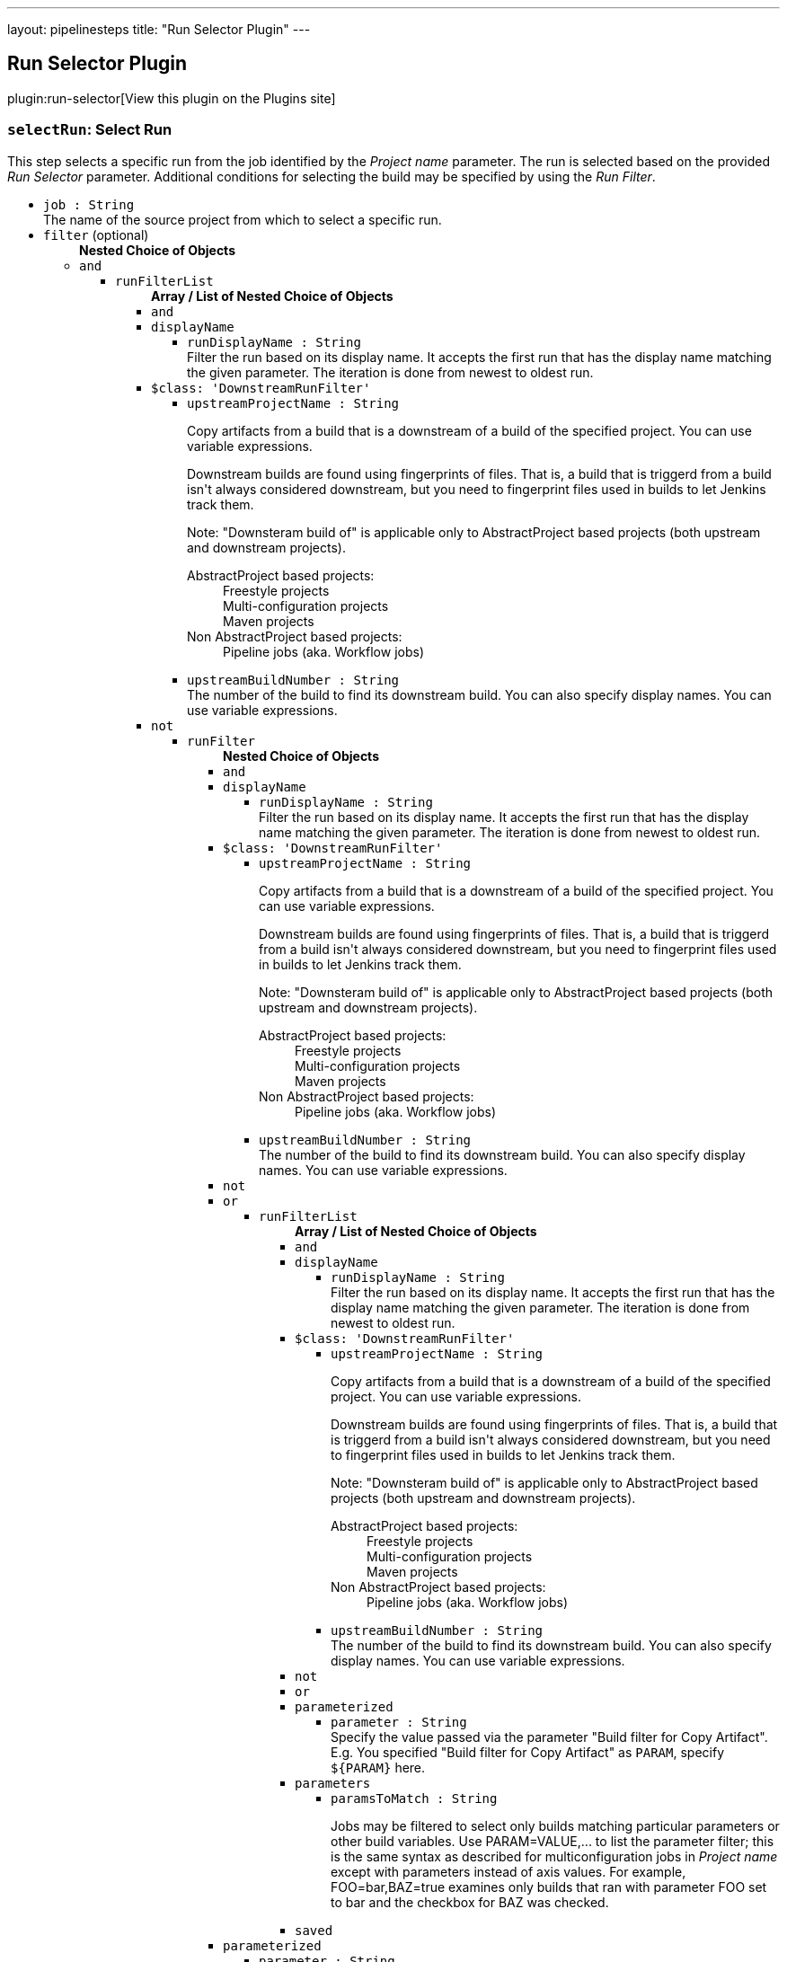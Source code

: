 ---
layout: pipelinesteps
title: "Run Selector Plugin"
---

:notitle:
:description:
:author:
:email: jenkinsci-users@googlegroups.com
:sectanchors:
:toc: left
:compat-mode!:

== Run Selector Plugin

plugin:run-selector[View this plugin on the Plugins site]

=== `selectRun`: Select Run
++++
<div><div>
 This step selects a specific run from the job identified by the <i>Project name</i> parameter. The run is selected based on the provided <i>Run Selector</i> parameter. Additional conditions for selecting the build may be specified by using the <i>Run Filter</i>.
</div></div>
<ul><li><code>job : String</code>
<div><div>
 The name of the source project from which to select a specific run.
</div></div>

</li>
<li><code>filter</code> (optional)
<ul><b>Nested Choice of Objects</b>
<li><code>and</code><div>
<ul><li><code>runFilterList</code>
<ul><b>Array / List of Nested Choice of Objects</b>
<li><code>and</code><div>
</div></li>
<li><code>displayName</code><div>
<ul><li><code>runDisplayName : String</code>
<div><div>
 Filter the run based on its display name. It accepts the first run that has the display name matching the given parameter. The iteration is done from newest to oldest run.
</div></div>

</li>
</ul></div></li>
<li><code>$class: 'DownstreamRunFilter'</code><div>
<ul><li><code>upstreamProjectName : String</code>
<div><div>
 <p>Copy artifacts from a build that is a downstream of a build of the specified project. You can use variable expressions.</p>
 <p>Downstream builds are found using fingerprints of files. That is, a build that is triggerd from a build isn't always considered downstream, but you need to fingerprint files used in builds to let Jenkins track them.</p>
 <p>Note: "Downsteram build of" is applicable only to AbstractProject based projects (both upstream and downstream projects).</p>
 <dl>
  <dt>
   AbstractProject based projects:
  </dt>
  <dd>
   Freestyle projects
  </dd>
  <dd>
   Multi-configuration projects
  </dd>
  <dd>
   Maven projects
  </dd>
  <dt>
   Non AbstractProject based projects:
  </dt>
  <dd>
   Pipeline jobs (aka. Workflow jobs)
  </dd>
 </dl>
 <p></p>
</div></div>

</li>
<li><code>upstreamBuildNumber : String</code>
<div><div>
 The number of the build to find its downstream build. You can also specify display names. You can use variable expressions.
</div></div>

</li>
</ul></div></li>
<li><code>not</code><div>
<ul><li><code>runFilter</code>
<ul><b>Nested Choice of Objects</b>
<li><code>and</code><div>
</div></li>
<li><code>displayName</code><div>
<ul><li><code>runDisplayName : String</code>
<div><div>
 Filter the run based on its display name. It accepts the first run that has the display name matching the given parameter. The iteration is done from newest to oldest run.
</div></div>

</li>
</ul></div></li>
<li><code>$class: 'DownstreamRunFilter'</code><div>
<ul><li><code>upstreamProjectName : String</code>
<div><div>
 <p>Copy artifacts from a build that is a downstream of a build of the specified project. You can use variable expressions.</p>
 <p>Downstream builds are found using fingerprints of files. That is, a build that is triggerd from a build isn't always considered downstream, but you need to fingerprint files used in builds to let Jenkins track them.</p>
 <p>Note: "Downsteram build of" is applicable only to AbstractProject based projects (both upstream and downstream projects).</p>
 <dl>
  <dt>
   AbstractProject based projects:
  </dt>
  <dd>
   Freestyle projects
  </dd>
  <dd>
   Multi-configuration projects
  </dd>
  <dd>
   Maven projects
  </dd>
  <dt>
   Non AbstractProject based projects:
  </dt>
  <dd>
   Pipeline jobs (aka. Workflow jobs)
  </dd>
 </dl>
 <p></p>
</div></div>

</li>
<li><code>upstreamBuildNumber : String</code>
<div><div>
 The number of the build to find its downstream build. You can also specify display names. You can use variable expressions.
</div></div>

</li>
</ul></div></li>
<li><code>not</code><div>
</div></li>
<li><code>or</code><div>
<ul><li><code>runFilterList</code>
<ul><b>Array / List of Nested Choice of Objects</b>
<li><code>and</code><div>
</div></li>
<li><code>displayName</code><div>
<ul><li><code>runDisplayName : String</code>
<div><div>
 Filter the run based on its display name. It accepts the first run that has the display name matching the given parameter. The iteration is done from newest to oldest run.
</div></div>

</li>
</ul></div></li>
<li><code>$class: 'DownstreamRunFilter'</code><div>
<ul><li><code>upstreamProjectName : String</code>
<div><div>
 <p>Copy artifacts from a build that is a downstream of a build of the specified project. You can use variable expressions.</p>
 <p>Downstream builds are found using fingerprints of files. That is, a build that is triggerd from a build isn't always considered downstream, but you need to fingerprint files used in builds to let Jenkins track them.</p>
 <p>Note: "Downsteram build of" is applicable only to AbstractProject based projects (both upstream and downstream projects).</p>
 <dl>
  <dt>
   AbstractProject based projects:
  </dt>
  <dd>
   Freestyle projects
  </dd>
  <dd>
   Multi-configuration projects
  </dd>
  <dd>
   Maven projects
  </dd>
  <dt>
   Non AbstractProject based projects:
  </dt>
  <dd>
   Pipeline jobs (aka. Workflow jobs)
  </dd>
 </dl>
 <p></p>
</div></div>

</li>
<li><code>upstreamBuildNumber : String</code>
<div><div>
 The number of the build to find its downstream build. You can also specify display names. You can use variable expressions.
</div></div>

</li>
</ul></div></li>
<li><code>not</code><div>
</div></li>
<li><code>or</code><div>
</div></li>
<li><code>parameterized</code><div>
<ul><li><code>parameter : String</code>
<div><div>
 Specify the value passed via the parameter "Build filter for Copy Artifact". E.g. You specified "Build filter for Copy Artifact" as <code>PARAM</code>, specify <code>${PARAM}</code> here.
</div></div>

</li>
</ul></div></li>
<li><code>parameters</code><div>
<ul><li><code>paramsToMatch : String</code>
<div><div>
 <p>Jobs may be filtered to select only builds matching particular parameters or other build variables. Use PARAM=VALUE,... to list the parameter filter; this is the same syntax as described for multiconfiguration jobs in <i>Project name</i> except with parameters instead of axis values. For example, FOO=bar,BAZ=true examines only builds that ran with parameter FOO set to bar and the checkbox for BAZ was checked.</p>
</div></div>

</li>
</ul></div></li>
<li><code>saved</code><div>
<ul></ul></div></li>
</ul></li>
</ul></div></li>
<li><code>parameterized</code><div>
<ul><li><code>parameter : String</code>
<div><div>
 Specify the value passed via the parameter "Build filter for Copy Artifact". E.g. You specified "Build filter for Copy Artifact" as <code>PARAM</code>, specify <code>${PARAM}</code> here.
</div></div>

</li>
</ul></div></li>
<li><code>parameters</code><div>
<ul><li><code>paramsToMatch : String</code>
<div><div>
 <p>Jobs may be filtered to select only builds matching particular parameters or other build variables. Use PARAM=VALUE,... to list the parameter filter; this is the same syntax as described for multiconfiguration jobs in <i>Project name</i> except with parameters instead of axis values. For example, FOO=bar,BAZ=true examines only builds that ran with parameter FOO set to bar and the checkbox for BAZ was checked.</p>
</div></div>

</li>
</ul></div></li>
<li><code>saved</code><div>
<ul></ul></div></li>
</ul></li>
</ul></div></li>
<li><code>or</code><div>
<ul><li><code>runFilterList</code>
<ul><b>Array / List of Nested Choice of Objects</b>
<li><code>and</code><div>
</div></li>
<li><code>displayName</code><div>
<ul><li><code>runDisplayName : String</code>
<div><div>
 Filter the run based on its display name. It accepts the first run that has the display name matching the given parameter. The iteration is done from newest to oldest run.
</div></div>

</li>
</ul></div></li>
<li><code>$class: 'DownstreamRunFilter'</code><div>
<ul><li><code>upstreamProjectName : String</code>
<div><div>
 <p>Copy artifacts from a build that is a downstream of a build of the specified project. You can use variable expressions.</p>
 <p>Downstream builds are found using fingerprints of files. That is, a build that is triggerd from a build isn't always considered downstream, but you need to fingerprint files used in builds to let Jenkins track them.</p>
 <p>Note: "Downsteram build of" is applicable only to AbstractProject based projects (both upstream and downstream projects).</p>
 <dl>
  <dt>
   AbstractProject based projects:
  </dt>
  <dd>
   Freestyle projects
  </dd>
  <dd>
   Multi-configuration projects
  </dd>
  <dd>
   Maven projects
  </dd>
  <dt>
   Non AbstractProject based projects:
  </dt>
  <dd>
   Pipeline jobs (aka. Workflow jobs)
  </dd>
 </dl>
 <p></p>
</div></div>

</li>
<li><code>upstreamBuildNumber : String</code>
<div><div>
 The number of the build to find its downstream build. You can also specify display names. You can use variable expressions.
</div></div>

</li>
</ul></div></li>
<li><code>not</code><div>
<ul><li><code>runFilter</code>
<ul><b>Nested Choice of Objects</b>
<li><code>and</code><div>
</div></li>
<li><code>displayName</code><div>
<ul><li><code>runDisplayName : String</code>
<div><div>
 Filter the run based on its display name. It accepts the first run that has the display name matching the given parameter. The iteration is done from newest to oldest run.
</div></div>

</li>
</ul></div></li>
<li><code>$class: 'DownstreamRunFilter'</code><div>
<ul><li><code>upstreamProjectName : String</code>
<div><div>
 <p>Copy artifacts from a build that is a downstream of a build of the specified project. You can use variable expressions.</p>
 <p>Downstream builds are found using fingerprints of files. That is, a build that is triggerd from a build isn't always considered downstream, but you need to fingerprint files used in builds to let Jenkins track them.</p>
 <p>Note: "Downsteram build of" is applicable only to AbstractProject based projects (both upstream and downstream projects).</p>
 <dl>
  <dt>
   AbstractProject based projects:
  </dt>
  <dd>
   Freestyle projects
  </dd>
  <dd>
   Multi-configuration projects
  </dd>
  <dd>
   Maven projects
  </dd>
  <dt>
   Non AbstractProject based projects:
  </dt>
  <dd>
   Pipeline jobs (aka. Workflow jobs)
  </dd>
 </dl>
 <p></p>
</div></div>

</li>
<li><code>upstreamBuildNumber : String</code>
<div><div>
 The number of the build to find its downstream build. You can also specify display names. You can use variable expressions.
</div></div>

</li>
</ul></div></li>
<li><code>not</code><div>
</div></li>
<li><code>or</code><div>
</div></li>
<li><code>parameterized</code><div>
<ul><li><code>parameter : String</code>
<div><div>
 Specify the value passed via the parameter "Build filter for Copy Artifact". E.g. You specified "Build filter for Copy Artifact" as <code>PARAM</code>, specify <code>${PARAM}</code> here.
</div></div>

</li>
</ul></div></li>
<li><code>parameters</code><div>
<ul><li><code>paramsToMatch : String</code>
<div><div>
 <p>Jobs may be filtered to select only builds matching particular parameters or other build variables. Use PARAM=VALUE,... to list the parameter filter; this is the same syntax as described for multiconfiguration jobs in <i>Project name</i> except with parameters instead of axis values. For example, FOO=bar,BAZ=true examines only builds that ran with parameter FOO set to bar and the checkbox for BAZ was checked.</p>
</div></div>

</li>
</ul></div></li>
<li><code>saved</code><div>
<ul></ul></div></li>
</ul></li>
</ul></div></li>
<li><code>or</code><div>
</div></li>
<li><code>parameterized</code><div>
<ul><li><code>parameter : String</code>
<div><div>
 Specify the value passed via the parameter "Build filter for Copy Artifact". E.g. You specified "Build filter for Copy Artifact" as <code>PARAM</code>, specify <code>${PARAM}</code> here.
</div></div>

</li>
</ul></div></li>
<li><code>parameters</code><div>
<ul><li><code>paramsToMatch : String</code>
<div><div>
 <p>Jobs may be filtered to select only builds matching particular parameters or other build variables. Use PARAM=VALUE,... to list the parameter filter; this is the same syntax as described for multiconfiguration jobs in <i>Project name</i> except with parameters instead of axis values. For example, FOO=bar,BAZ=true examines only builds that ran with parameter FOO set to bar and the checkbox for BAZ was checked.</p>
</div></div>

</li>
</ul></div></li>
<li><code>saved</code><div>
<ul></ul></div></li>
</ul></li>
</ul></div></li>
<li><code>parameterized</code><div>
<ul><li><code>parameter : String</code>
<div><div>
 Specify the value passed via the parameter "Build filter for Copy Artifact". E.g. You specified "Build filter for Copy Artifact" as <code>PARAM</code>, specify <code>${PARAM}</code> here.
</div></div>

</li>
</ul></div></li>
<li><code>parameters</code><div>
<ul><li><code>paramsToMatch : String</code>
<div><div>
 <p>Jobs may be filtered to select only builds matching particular parameters or other build variables. Use PARAM=VALUE,... to list the parameter filter; this is the same syntax as described for multiconfiguration jobs in <i>Project name</i> except with parameters instead of axis values. For example, FOO=bar,BAZ=true examines only builds that ran with parameter FOO set to bar and the checkbox for BAZ was checked.</p>
</div></div>

</li>
</ul></div></li>
<li><code>saved</code><div>
<ul></ul></div></li>
</ul></li>
</ul></div></li>
<li><code>displayName</code><div>
<ul><li><code>runDisplayName : String</code>
<div><div>
 Filter the run based on its display name. It accepts the first run that has the display name matching the given parameter. The iteration is done from newest to oldest run.
</div></div>

</li>
</ul></div></li>
<li><code>$class: 'DownstreamRunFilter'</code><div>
<ul><li><code>upstreamProjectName : String</code>
<div><div>
 <p>Copy artifacts from a build that is a downstream of a build of the specified project. You can use variable expressions.</p>
 <p>Downstream builds are found using fingerprints of files. That is, a build that is triggerd from a build isn't always considered downstream, but you need to fingerprint files used in builds to let Jenkins track them.</p>
 <p>Note: "Downsteram build of" is applicable only to AbstractProject based projects (both upstream and downstream projects).</p>
 <dl>
  <dt>
   AbstractProject based projects:
  </dt>
  <dd>
   Freestyle projects
  </dd>
  <dd>
   Multi-configuration projects
  </dd>
  <dd>
   Maven projects
  </dd>
  <dt>
   Non AbstractProject based projects:
  </dt>
  <dd>
   Pipeline jobs (aka. Workflow jobs)
  </dd>
 </dl>
 <p></p>
</div></div>

</li>
<li><code>upstreamBuildNumber : String</code>
<div><div>
 The number of the build to find its downstream build. You can also specify display names. You can use variable expressions.
</div></div>

</li>
</ul></div></li>
<li><code>not</code><div>
<ul><li><code>runFilter</code>
<ul><b>Nested Choice of Objects</b>
<li><code>and</code><div>
<ul><li><code>runFilterList</code>
<ul><b>Array / List of Nested Choice of Objects</b>
<li><code>and</code><div>
</div></li>
<li><code>displayName</code><div>
<ul><li><code>runDisplayName : String</code>
<div><div>
 Filter the run based on its display name. It accepts the first run that has the display name matching the given parameter. The iteration is done from newest to oldest run.
</div></div>

</li>
</ul></div></li>
<li><code>$class: 'DownstreamRunFilter'</code><div>
<ul><li><code>upstreamProjectName : String</code>
<div><div>
 <p>Copy artifacts from a build that is a downstream of a build of the specified project. You can use variable expressions.</p>
 <p>Downstream builds are found using fingerprints of files. That is, a build that is triggerd from a build isn't always considered downstream, but you need to fingerprint files used in builds to let Jenkins track them.</p>
 <p>Note: "Downsteram build of" is applicable only to AbstractProject based projects (both upstream and downstream projects).</p>
 <dl>
  <dt>
   AbstractProject based projects:
  </dt>
  <dd>
   Freestyle projects
  </dd>
  <dd>
   Multi-configuration projects
  </dd>
  <dd>
   Maven projects
  </dd>
  <dt>
   Non AbstractProject based projects:
  </dt>
  <dd>
   Pipeline jobs (aka. Workflow jobs)
  </dd>
 </dl>
 <p></p>
</div></div>

</li>
<li><code>upstreamBuildNumber : String</code>
<div><div>
 The number of the build to find its downstream build. You can also specify display names. You can use variable expressions.
</div></div>

</li>
</ul></div></li>
<li><code>not</code><div>
</div></li>
<li><code>or</code><div>
<ul><li><code>runFilterList</code>
<ul><b>Array / List of Nested Choice of Objects</b>
<li><code>and</code><div>
</div></li>
<li><code>displayName</code><div>
<ul><li><code>runDisplayName : String</code>
<div><div>
 Filter the run based on its display name. It accepts the first run that has the display name matching the given parameter. The iteration is done from newest to oldest run.
</div></div>

</li>
</ul></div></li>
<li><code>$class: 'DownstreamRunFilter'</code><div>
<ul><li><code>upstreamProjectName : String</code>
<div><div>
 <p>Copy artifacts from a build that is a downstream of a build of the specified project. You can use variable expressions.</p>
 <p>Downstream builds are found using fingerprints of files. That is, a build that is triggerd from a build isn't always considered downstream, but you need to fingerprint files used in builds to let Jenkins track them.</p>
 <p>Note: "Downsteram build of" is applicable only to AbstractProject based projects (both upstream and downstream projects).</p>
 <dl>
  <dt>
   AbstractProject based projects:
  </dt>
  <dd>
   Freestyle projects
  </dd>
  <dd>
   Multi-configuration projects
  </dd>
  <dd>
   Maven projects
  </dd>
  <dt>
   Non AbstractProject based projects:
  </dt>
  <dd>
   Pipeline jobs (aka. Workflow jobs)
  </dd>
 </dl>
 <p></p>
</div></div>

</li>
<li><code>upstreamBuildNumber : String</code>
<div><div>
 The number of the build to find its downstream build. You can also specify display names. You can use variable expressions.
</div></div>

</li>
</ul></div></li>
<li><code>not</code><div>
</div></li>
<li><code>or</code><div>
</div></li>
<li><code>parameterized</code><div>
<ul><li><code>parameter : String</code>
<div><div>
 Specify the value passed via the parameter "Build filter for Copy Artifact". E.g. You specified "Build filter for Copy Artifact" as <code>PARAM</code>, specify <code>${PARAM}</code> here.
</div></div>

</li>
</ul></div></li>
<li><code>parameters</code><div>
<ul><li><code>paramsToMatch : String</code>
<div><div>
 <p>Jobs may be filtered to select only builds matching particular parameters or other build variables. Use PARAM=VALUE,... to list the parameter filter; this is the same syntax as described for multiconfiguration jobs in <i>Project name</i> except with parameters instead of axis values. For example, FOO=bar,BAZ=true examines only builds that ran with parameter FOO set to bar and the checkbox for BAZ was checked.</p>
</div></div>

</li>
</ul></div></li>
<li><code>saved</code><div>
<ul></ul></div></li>
</ul></li>
</ul></div></li>
<li><code>parameterized</code><div>
<ul><li><code>parameter : String</code>
<div><div>
 Specify the value passed via the parameter "Build filter for Copy Artifact". E.g. You specified "Build filter for Copy Artifact" as <code>PARAM</code>, specify <code>${PARAM}</code> here.
</div></div>

</li>
</ul></div></li>
<li><code>parameters</code><div>
<ul><li><code>paramsToMatch : String</code>
<div><div>
 <p>Jobs may be filtered to select only builds matching particular parameters or other build variables. Use PARAM=VALUE,... to list the parameter filter; this is the same syntax as described for multiconfiguration jobs in <i>Project name</i> except with parameters instead of axis values. For example, FOO=bar,BAZ=true examines only builds that ran with parameter FOO set to bar and the checkbox for BAZ was checked.</p>
</div></div>

</li>
</ul></div></li>
<li><code>saved</code><div>
<ul></ul></div></li>
</ul></li>
</ul></div></li>
<li><code>displayName</code><div>
<ul><li><code>runDisplayName : String</code>
<div><div>
 Filter the run based on its display name. It accepts the first run that has the display name matching the given parameter. The iteration is done from newest to oldest run.
</div></div>

</li>
</ul></div></li>
<li><code>$class: 'DownstreamRunFilter'</code><div>
<ul><li><code>upstreamProjectName : String</code>
<div><div>
 <p>Copy artifacts from a build that is a downstream of a build of the specified project. You can use variable expressions.</p>
 <p>Downstream builds are found using fingerprints of files. That is, a build that is triggerd from a build isn't always considered downstream, but you need to fingerprint files used in builds to let Jenkins track them.</p>
 <p>Note: "Downsteram build of" is applicable only to AbstractProject based projects (both upstream and downstream projects).</p>
 <dl>
  <dt>
   AbstractProject based projects:
  </dt>
  <dd>
   Freestyle projects
  </dd>
  <dd>
   Multi-configuration projects
  </dd>
  <dd>
   Maven projects
  </dd>
  <dt>
   Non AbstractProject based projects:
  </dt>
  <dd>
   Pipeline jobs (aka. Workflow jobs)
  </dd>
 </dl>
 <p></p>
</div></div>

</li>
<li><code>upstreamBuildNumber : String</code>
<div><div>
 The number of the build to find its downstream build. You can also specify display names. You can use variable expressions.
</div></div>

</li>
</ul></div></li>
<li><code>not</code><div>
</div></li>
<li><code>or</code><div>
<ul><li><code>runFilterList</code>
<ul><b>Array / List of Nested Choice of Objects</b>
<li><code>and</code><div>
<ul><li><code>runFilterList</code>
<ul><b>Array / List of Nested Choice of Objects</b>
<li><code>and</code><div>
</div></li>
<li><code>displayName</code><div>
<ul><li><code>runDisplayName : String</code>
<div><div>
 Filter the run based on its display name. It accepts the first run that has the display name matching the given parameter. The iteration is done from newest to oldest run.
</div></div>

</li>
</ul></div></li>
<li><code>$class: 'DownstreamRunFilter'</code><div>
<ul><li><code>upstreamProjectName : String</code>
<div><div>
 <p>Copy artifacts from a build that is a downstream of a build of the specified project. You can use variable expressions.</p>
 <p>Downstream builds are found using fingerprints of files. That is, a build that is triggerd from a build isn't always considered downstream, but you need to fingerprint files used in builds to let Jenkins track them.</p>
 <p>Note: "Downsteram build of" is applicable only to AbstractProject based projects (both upstream and downstream projects).</p>
 <dl>
  <dt>
   AbstractProject based projects:
  </dt>
  <dd>
   Freestyle projects
  </dd>
  <dd>
   Multi-configuration projects
  </dd>
  <dd>
   Maven projects
  </dd>
  <dt>
   Non AbstractProject based projects:
  </dt>
  <dd>
   Pipeline jobs (aka. Workflow jobs)
  </dd>
 </dl>
 <p></p>
</div></div>

</li>
<li><code>upstreamBuildNumber : String</code>
<div><div>
 The number of the build to find its downstream build. You can also specify display names. You can use variable expressions.
</div></div>

</li>
</ul></div></li>
<li><code>not</code><div>
</div></li>
<li><code>or</code><div>
</div></li>
<li><code>parameterized</code><div>
<ul><li><code>parameter : String</code>
<div><div>
 Specify the value passed via the parameter "Build filter for Copy Artifact". E.g. You specified "Build filter for Copy Artifact" as <code>PARAM</code>, specify <code>${PARAM}</code> here.
</div></div>

</li>
</ul></div></li>
<li><code>parameters</code><div>
<ul><li><code>paramsToMatch : String</code>
<div><div>
 <p>Jobs may be filtered to select only builds matching particular parameters or other build variables. Use PARAM=VALUE,... to list the parameter filter; this is the same syntax as described for multiconfiguration jobs in <i>Project name</i> except with parameters instead of axis values. For example, FOO=bar,BAZ=true examines only builds that ran with parameter FOO set to bar and the checkbox for BAZ was checked.</p>
</div></div>

</li>
</ul></div></li>
<li><code>saved</code><div>
<ul></ul></div></li>
</ul></li>
</ul></div></li>
<li><code>displayName</code><div>
<ul><li><code>runDisplayName : String</code>
<div><div>
 Filter the run based on its display name. It accepts the first run that has the display name matching the given parameter. The iteration is done from newest to oldest run.
</div></div>

</li>
</ul></div></li>
<li><code>$class: 'DownstreamRunFilter'</code><div>
<ul><li><code>upstreamProjectName : String</code>
<div><div>
 <p>Copy artifacts from a build that is a downstream of a build of the specified project. You can use variable expressions.</p>
 <p>Downstream builds are found using fingerprints of files. That is, a build that is triggerd from a build isn't always considered downstream, but you need to fingerprint files used in builds to let Jenkins track them.</p>
 <p>Note: "Downsteram build of" is applicable only to AbstractProject based projects (both upstream and downstream projects).</p>
 <dl>
  <dt>
   AbstractProject based projects:
  </dt>
  <dd>
   Freestyle projects
  </dd>
  <dd>
   Multi-configuration projects
  </dd>
  <dd>
   Maven projects
  </dd>
  <dt>
   Non AbstractProject based projects:
  </dt>
  <dd>
   Pipeline jobs (aka. Workflow jobs)
  </dd>
 </dl>
 <p></p>
</div></div>

</li>
<li><code>upstreamBuildNumber : String</code>
<div><div>
 The number of the build to find its downstream build. You can also specify display names. You can use variable expressions.
</div></div>

</li>
</ul></div></li>
<li><code>not</code><div>
</div></li>
<li><code>or</code><div>
</div></li>
<li><code>parameterized</code><div>
<ul><li><code>parameter : String</code>
<div><div>
 Specify the value passed via the parameter "Build filter for Copy Artifact". E.g. You specified "Build filter for Copy Artifact" as <code>PARAM</code>, specify <code>${PARAM}</code> here.
</div></div>

</li>
</ul></div></li>
<li><code>parameters</code><div>
<ul><li><code>paramsToMatch : String</code>
<div><div>
 <p>Jobs may be filtered to select only builds matching particular parameters or other build variables. Use PARAM=VALUE,... to list the parameter filter; this is the same syntax as described for multiconfiguration jobs in <i>Project name</i> except with parameters instead of axis values. For example, FOO=bar,BAZ=true examines only builds that ran with parameter FOO set to bar and the checkbox for BAZ was checked.</p>
</div></div>

</li>
</ul></div></li>
<li><code>saved</code><div>
<ul></ul></div></li>
</ul></li>
</ul></div></li>
<li><code>parameterized</code><div>
<ul><li><code>parameter : String</code>
<div><div>
 Specify the value passed via the parameter "Build filter for Copy Artifact". E.g. You specified "Build filter for Copy Artifact" as <code>PARAM</code>, specify <code>${PARAM}</code> here.
</div></div>

</li>
</ul></div></li>
<li><code>parameters</code><div>
<ul><li><code>paramsToMatch : String</code>
<div><div>
 <p>Jobs may be filtered to select only builds matching particular parameters or other build variables. Use PARAM=VALUE,... to list the parameter filter; this is the same syntax as described for multiconfiguration jobs in <i>Project name</i> except with parameters instead of axis values. For example, FOO=bar,BAZ=true examines only builds that ran with parameter FOO set to bar and the checkbox for BAZ was checked.</p>
</div></div>

</li>
</ul></div></li>
<li><code>saved</code><div>
<ul></ul></div></li>
</ul></li>
</ul></div></li>
<li><code>or</code><div>
<ul><li><code>runFilterList</code>
<ul><b>Array / List of Nested Choice of Objects</b>
<li><code>and</code><div>
<ul><li><code>runFilterList</code>
<ul><b>Array / List of Nested Choice of Objects</b>
<li><code>and</code><div>
</div></li>
<li><code>displayName</code><div>
<ul><li><code>runDisplayName : String</code>
<div><div>
 Filter the run based on its display name. It accepts the first run that has the display name matching the given parameter. The iteration is done from newest to oldest run.
</div></div>

</li>
</ul></div></li>
<li><code>$class: 'DownstreamRunFilter'</code><div>
<ul><li><code>upstreamProjectName : String</code>
<div><div>
 <p>Copy artifacts from a build that is a downstream of a build of the specified project. You can use variable expressions.</p>
 <p>Downstream builds are found using fingerprints of files. That is, a build that is triggerd from a build isn't always considered downstream, but you need to fingerprint files used in builds to let Jenkins track them.</p>
 <p>Note: "Downsteram build of" is applicable only to AbstractProject based projects (both upstream and downstream projects).</p>
 <dl>
  <dt>
   AbstractProject based projects:
  </dt>
  <dd>
   Freestyle projects
  </dd>
  <dd>
   Multi-configuration projects
  </dd>
  <dd>
   Maven projects
  </dd>
  <dt>
   Non AbstractProject based projects:
  </dt>
  <dd>
   Pipeline jobs (aka. Workflow jobs)
  </dd>
 </dl>
 <p></p>
</div></div>

</li>
<li><code>upstreamBuildNumber : String</code>
<div><div>
 The number of the build to find its downstream build. You can also specify display names. You can use variable expressions.
</div></div>

</li>
</ul></div></li>
<li><code>not</code><div>
<ul><li><code>runFilter</code>
<ul><b>Nested Choice of Objects</b>
<li><code>and</code><div>
</div></li>
<li><code>displayName</code><div>
<ul><li><code>runDisplayName : String</code>
<div><div>
 Filter the run based on its display name. It accepts the first run that has the display name matching the given parameter. The iteration is done from newest to oldest run.
</div></div>

</li>
</ul></div></li>
<li><code>$class: 'DownstreamRunFilter'</code><div>
<ul><li><code>upstreamProjectName : String</code>
<div><div>
 <p>Copy artifacts from a build that is a downstream of a build of the specified project. You can use variable expressions.</p>
 <p>Downstream builds are found using fingerprints of files. That is, a build that is triggerd from a build isn't always considered downstream, but you need to fingerprint files used in builds to let Jenkins track them.</p>
 <p>Note: "Downsteram build of" is applicable only to AbstractProject based projects (both upstream and downstream projects).</p>
 <dl>
  <dt>
   AbstractProject based projects:
  </dt>
  <dd>
   Freestyle projects
  </dd>
  <dd>
   Multi-configuration projects
  </dd>
  <dd>
   Maven projects
  </dd>
  <dt>
   Non AbstractProject based projects:
  </dt>
  <dd>
   Pipeline jobs (aka. Workflow jobs)
  </dd>
 </dl>
 <p></p>
</div></div>

</li>
<li><code>upstreamBuildNumber : String</code>
<div><div>
 The number of the build to find its downstream build. You can also specify display names. You can use variable expressions.
</div></div>

</li>
</ul></div></li>
<li><code>not</code><div>
</div></li>
<li><code>or</code><div>
</div></li>
<li><code>parameterized</code><div>
<ul><li><code>parameter : String</code>
<div><div>
 Specify the value passed via the parameter "Build filter for Copy Artifact". E.g. You specified "Build filter for Copy Artifact" as <code>PARAM</code>, specify <code>${PARAM}</code> here.
</div></div>

</li>
</ul></div></li>
<li><code>parameters</code><div>
<ul><li><code>paramsToMatch : String</code>
<div><div>
 <p>Jobs may be filtered to select only builds matching particular parameters or other build variables. Use PARAM=VALUE,... to list the parameter filter; this is the same syntax as described for multiconfiguration jobs in <i>Project name</i> except with parameters instead of axis values. For example, FOO=bar,BAZ=true examines only builds that ran with parameter FOO set to bar and the checkbox for BAZ was checked.</p>
</div></div>

</li>
</ul></div></li>
<li><code>saved</code><div>
<ul></ul></div></li>
</ul></li>
</ul></div></li>
<li><code>or</code><div>
</div></li>
<li><code>parameterized</code><div>
<ul><li><code>parameter : String</code>
<div><div>
 Specify the value passed via the parameter "Build filter for Copy Artifact". E.g. You specified "Build filter for Copy Artifact" as <code>PARAM</code>, specify <code>${PARAM}</code> here.
</div></div>

</li>
</ul></div></li>
<li><code>parameters</code><div>
<ul><li><code>paramsToMatch : String</code>
<div><div>
 <p>Jobs may be filtered to select only builds matching particular parameters or other build variables. Use PARAM=VALUE,... to list the parameter filter; this is the same syntax as described for multiconfiguration jobs in <i>Project name</i> except with parameters instead of axis values. For example, FOO=bar,BAZ=true examines only builds that ran with parameter FOO set to bar and the checkbox for BAZ was checked.</p>
</div></div>

</li>
</ul></div></li>
<li><code>saved</code><div>
<ul></ul></div></li>
</ul></li>
</ul></div></li>
<li><code>displayName</code><div>
<ul><li><code>runDisplayName : String</code>
<div><div>
 Filter the run based on its display name. It accepts the first run that has the display name matching the given parameter. The iteration is done from newest to oldest run.
</div></div>

</li>
</ul></div></li>
<li><code>$class: 'DownstreamRunFilter'</code><div>
<ul><li><code>upstreamProjectName : String</code>
<div><div>
 <p>Copy artifacts from a build that is a downstream of a build of the specified project. You can use variable expressions.</p>
 <p>Downstream builds are found using fingerprints of files. That is, a build that is triggerd from a build isn't always considered downstream, but you need to fingerprint files used in builds to let Jenkins track them.</p>
 <p>Note: "Downsteram build of" is applicable only to AbstractProject based projects (both upstream and downstream projects).</p>
 <dl>
  <dt>
   AbstractProject based projects:
  </dt>
  <dd>
   Freestyle projects
  </dd>
  <dd>
   Multi-configuration projects
  </dd>
  <dd>
   Maven projects
  </dd>
  <dt>
   Non AbstractProject based projects:
  </dt>
  <dd>
   Pipeline jobs (aka. Workflow jobs)
  </dd>
 </dl>
 <p></p>
</div></div>

</li>
<li><code>upstreamBuildNumber : String</code>
<div><div>
 The number of the build to find its downstream build. You can also specify display names. You can use variable expressions.
</div></div>

</li>
</ul></div></li>
<li><code>not</code><div>
<ul><li><code>runFilter</code>
<ul><b>Nested Choice of Objects</b>
<li><code>and</code><div>
<ul><li><code>runFilterList</code>
<ul><b>Array / List of Nested Choice of Objects</b>
<li><code>and</code><div>
</div></li>
<li><code>displayName</code><div>
<ul><li><code>runDisplayName : String</code>
<div><div>
 Filter the run based on its display name. It accepts the first run that has the display name matching the given parameter. The iteration is done from newest to oldest run.
</div></div>

</li>
</ul></div></li>
<li><code>$class: 'DownstreamRunFilter'</code><div>
<ul><li><code>upstreamProjectName : String</code>
<div><div>
 <p>Copy artifacts from a build that is a downstream of a build of the specified project. You can use variable expressions.</p>
 <p>Downstream builds are found using fingerprints of files. That is, a build that is triggerd from a build isn't always considered downstream, but you need to fingerprint files used in builds to let Jenkins track them.</p>
 <p>Note: "Downsteram build of" is applicable only to AbstractProject based projects (both upstream and downstream projects).</p>
 <dl>
  <dt>
   AbstractProject based projects:
  </dt>
  <dd>
   Freestyle projects
  </dd>
  <dd>
   Multi-configuration projects
  </dd>
  <dd>
   Maven projects
  </dd>
  <dt>
   Non AbstractProject based projects:
  </dt>
  <dd>
   Pipeline jobs (aka. Workflow jobs)
  </dd>
 </dl>
 <p></p>
</div></div>

</li>
<li><code>upstreamBuildNumber : String</code>
<div><div>
 The number of the build to find its downstream build. You can also specify display names. You can use variable expressions.
</div></div>

</li>
</ul></div></li>
<li><code>not</code><div>
</div></li>
<li><code>or</code><div>
</div></li>
<li><code>parameterized</code><div>
<ul><li><code>parameter : String</code>
<div><div>
 Specify the value passed via the parameter "Build filter for Copy Artifact". E.g. You specified "Build filter for Copy Artifact" as <code>PARAM</code>, specify <code>${PARAM}</code> here.
</div></div>

</li>
</ul></div></li>
<li><code>parameters</code><div>
<ul><li><code>paramsToMatch : String</code>
<div><div>
 <p>Jobs may be filtered to select only builds matching particular parameters or other build variables. Use PARAM=VALUE,... to list the parameter filter; this is the same syntax as described for multiconfiguration jobs in <i>Project name</i> except with parameters instead of axis values. For example, FOO=bar,BAZ=true examines only builds that ran with parameter FOO set to bar and the checkbox for BAZ was checked.</p>
</div></div>

</li>
</ul></div></li>
<li><code>saved</code><div>
<ul></ul></div></li>
</ul></li>
</ul></div></li>
<li><code>displayName</code><div>
<ul><li><code>runDisplayName : String</code>
<div><div>
 Filter the run based on its display name. It accepts the first run that has the display name matching the given parameter. The iteration is done from newest to oldest run.
</div></div>

</li>
</ul></div></li>
<li><code>$class: 'DownstreamRunFilter'</code><div>
<ul><li><code>upstreamProjectName : String</code>
<div><div>
 <p>Copy artifacts from a build that is a downstream of a build of the specified project. You can use variable expressions.</p>
 <p>Downstream builds are found using fingerprints of files. That is, a build that is triggerd from a build isn't always considered downstream, but you need to fingerprint files used in builds to let Jenkins track them.</p>
 <p>Note: "Downsteram build of" is applicable only to AbstractProject based projects (both upstream and downstream projects).</p>
 <dl>
  <dt>
   AbstractProject based projects:
  </dt>
  <dd>
   Freestyle projects
  </dd>
  <dd>
   Multi-configuration projects
  </dd>
  <dd>
   Maven projects
  </dd>
  <dt>
   Non AbstractProject based projects:
  </dt>
  <dd>
   Pipeline jobs (aka. Workflow jobs)
  </dd>
 </dl>
 <p></p>
</div></div>

</li>
<li><code>upstreamBuildNumber : String</code>
<div><div>
 The number of the build to find its downstream build. You can also specify display names. You can use variable expressions.
</div></div>

</li>
</ul></div></li>
<li><code>not</code><div>
</div></li>
<li><code>or</code><div>
</div></li>
<li><code>parameterized</code><div>
<ul><li><code>parameter : String</code>
<div><div>
 Specify the value passed via the parameter "Build filter for Copy Artifact". E.g. You specified "Build filter for Copy Artifact" as <code>PARAM</code>, specify <code>${PARAM}</code> here.
</div></div>

</li>
</ul></div></li>
<li><code>parameters</code><div>
<ul><li><code>paramsToMatch : String</code>
<div><div>
 <p>Jobs may be filtered to select only builds matching particular parameters or other build variables. Use PARAM=VALUE,... to list the parameter filter; this is the same syntax as described for multiconfiguration jobs in <i>Project name</i> except with parameters instead of axis values. For example, FOO=bar,BAZ=true examines only builds that ran with parameter FOO set to bar and the checkbox for BAZ was checked.</p>
</div></div>

</li>
</ul></div></li>
<li><code>saved</code><div>
<ul></ul></div></li>
</ul></li>
</ul></div></li>
<li><code>or</code><div>
</div></li>
<li><code>parameterized</code><div>
<ul><li><code>parameter : String</code>
<div><div>
 Specify the value passed via the parameter "Build filter for Copy Artifact". E.g. You specified "Build filter for Copy Artifact" as <code>PARAM</code>, specify <code>${PARAM}</code> here.
</div></div>

</li>
</ul></div></li>
<li><code>parameters</code><div>
<ul><li><code>paramsToMatch : String</code>
<div><div>
 <p>Jobs may be filtered to select only builds matching particular parameters or other build variables. Use PARAM=VALUE,... to list the parameter filter; this is the same syntax as described for multiconfiguration jobs in <i>Project name</i> except with parameters instead of axis values. For example, FOO=bar,BAZ=true examines only builds that ran with parameter FOO set to bar and the checkbox for BAZ was checked.</p>
</div></div>

</li>
</ul></div></li>
<li><code>saved</code><div>
<ul></ul></div></li>
</ul></li>
</ul></div></li>
<li><code>parameterized</code><div>
<ul><li><code>parameter : String</code>
<div><div>
 Specify the value passed via the parameter "Build filter for Copy Artifact". E.g. You specified "Build filter for Copy Artifact" as <code>PARAM</code>, specify <code>${PARAM}</code> here.
</div></div>

</li>
</ul></div></li>
<li><code>parameters</code><div>
<ul><li><code>paramsToMatch : String</code>
<div><div>
 <p>Jobs may be filtered to select only builds matching particular parameters or other build variables. Use PARAM=VALUE,... to list the parameter filter; this is the same syntax as described for multiconfiguration jobs in <i>Project name</i> except with parameters instead of axis values. For example, FOO=bar,BAZ=true examines only builds that ran with parameter FOO set to bar and the checkbox for BAZ was checked.</p>
</div></div>

</li>
</ul></div></li>
<li><code>saved</code><div>
<ul></ul></div></li>
</ul></li>
<li><code>selector</code> (optional)
<ul><b>Nested Choice of Objects</b>
<li><code>buildNumber</code><div>
<ul><li><code>buildNumber : String</code>
<div><div>
 While this selector is for build numbers (e.g. "22" for build #22), you can also resolve build parameters or environment variables (e.g. "${PARAM}").
</div></div>

</li>
</ul></div></li>
<li><code>fallback</code><div>
<ul><li><code>entryList</code>
<ul><b>Array / List of Nested Object</b>
<li><code>runSelector</code>
<ul><b>Nested Choice of Objects</b>
<li><code>buildNumber</code><div>
<ul><li><code>buildNumber : String</code>
<div><div>
 While this selector is for build numbers (e.g. "22" for build #22), you can also resolve build parameters or environment variables (e.g. "${PARAM}").
</div></div>

</li>
</ul></div></li>
<li><code>fallback</code><div>
</div></li>
<li><code>parameterized</code><div>
<ul><li><code>parameterName : String</code>
<div><div>
 Name of the "build selector" parameter. A parameter with this name should be added in the build parameters section above. There is a special parameter type for choosing the build selector. 
 <p>You can pass not only the parameter name, but also the parameter value itself. This is useful especially used with workflow-plugin.</p>
</div></div>

</li>
</ul></div></li>
<li><code>permalink</code><div>
<ul><li><code>id : String</code>
</li>
</ul></div></li>
<li><code>status</code><div>
<ul><li><code>buildStatus</code>
<ul><li><b>Values:</b> <code>STABLE</code>, <code>SUCCESSFUL</code>, <code>UNSTABLE</code>, <code>FAILED</code>, <code>COMPLETED</code>, <code>ANY</code></li></ul></li>
</ul></div></li>
<li><code>triggering</code><div>
<ul><li><code>allowUpstreamDependencies : boolean</code> (optional)
<div><div>
 Tracks upstream builds not only with build-triggering relations, but also with relations via artifacts.
</div></div>

</li>
<li><code>upstreamFilterStrategy</code> (optional)
<div><div>
 Jenkins launches only one build when multiple upstreams triggered the same project at the same time. This field specifies from which upstream build to copy artifacts in those cases. "Use the oldest" copies artifacts from the upstream build with the smallest build number (that is, oldest). "Use the newest" copies artifacts from the upstream build with the largest build number (that is, newest). The default value is "Use global setting", which behaves as configured in "Manage Jenkins" &gt; "Configure System".
</div></div>

<ul><li><b>Values:</b> <code>UseGlobalSetting</code>, <code>UseOldest</code>, <code>UseNewest</code></li></ul></li>
</ul></div></li>
</ul></li>
<li><code>runFilter</code>
<ul><b>Nested Choice of Objects</b>
<li><code>and</code><div>
<ul><li><code>runFilterList</code>
<ul><b>Array / List of Nested Choice of Objects</b>
<li><code>and</code><div>
</div></li>
<li><code>displayName</code><div>
<ul><li><code>runDisplayName : String</code>
<div><div>
 Filter the run based on its display name. It accepts the first run that has the display name matching the given parameter. The iteration is done from newest to oldest run.
</div></div>

</li>
</ul></div></li>
<li><code>$class: 'DownstreamRunFilter'</code><div>
<ul><li><code>upstreamProjectName : String</code>
<div><div>
 <p>Copy artifacts from a build that is a downstream of a build of the specified project. You can use variable expressions.</p>
 <p>Downstream builds are found using fingerprints of files. That is, a build that is triggerd from a build isn't always considered downstream, but you need to fingerprint files used in builds to let Jenkins track them.</p>
 <p>Note: "Downsteram build of" is applicable only to AbstractProject based projects (both upstream and downstream projects).</p>
 <dl>
  <dt>
   AbstractProject based projects:
  </dt>
  <dd>
   Freestyle projects
  </dd>
  <dd>
   Multi-configuration projects
  </dd>
  <dd>
   Maven projects
  </dd>
  <dt>
   Non AbstractProject based projects:
  </dt>
  <dd>
   Pipeline jobs (aka. Workflow jobs)
  </dd>
 </dl>
 <p></p>
</div></div>

</li>
<li><code>upstreamBuildNumber : String</code>
<div><div>
 The number of the build to find its downstream build. You can also specify display names. You can use variable expressions.
</div></div>

</li>
</ul></div></li>
<li><code>not</code><div>
<ul><li><code>runFilter</code>
<ul><b>Nested Choice of Objects</b>
<li><code>and</code><div>
</div></li>
<li><code>displayName</code><div>
<ul><li><code>runDisplayName : String</code>
<div><div>
 Filter the run based on its display name. It accepts the first run that has the display name matching the given parameter. The iteration is done from newest to oldest run.
</div></div>

</li>
</ul></div></li>
<li><code>$class: 'DownstreamRunFilter'</code><div>
<ul><li><code>upstreamProjectName : String</code>
<div><div>
 <p>Copy artifacts from a build that is a downstream of a build of the specified project. You can use variable expressions.</p>
 <p>Downstream builds are found using fingerprints of files. That is, a build that is triggerd from a build isn't always considered downstream, but you need to fingerprint files used in builds to let Jenkins track them.</p>
 <p>Note: "Downsteram build of" is applicable only to AbstractProject based projects (both upstream and downstream projects).</p>
 <dl>
  <dt>
   AbstractProject based projects:
  </dt>
  <dd>
   Freestyle projects
  </dd>
  <dd>
   Multi-configuration projects
  </dd>
  <dd>
   Maven projects
  </dd>
  <dt>
   Non AbstractProject based projects:
  </dt>
  <dd>
   Pipeline jobs (aka. Workflow jobs)
  </dd>
 </dl>
 <p></p>
</div></div>

</li>
<li><code>upstreamBuildNumber : String</code>
<div><div>
 The number of the build to find its downstream build. You can also specify display names. You can use variable expressions.
</div></div>

</li>
</ul></div></li>
<li><code>not</code><div>
</div></li>
<li><code>or</code><div>
<ul><li><code>runFilterList</code>
<ul><b>Array / List of Nested Choice of Objects</b>
<li><code>and</code><div>
</div></li>
<li><code>displayName</code><div>
<ul><li><code>runDisplayName : String</code>
<div><div>
 Filter the run based on its display name. It accepts the first run that has the display name matching the given parameter. The iteration is done from newest to oldest run.
</div></div>

</li>
</ul></div></li>
<li><code>$class: 'DownstreamRunFilter'</code><div>
<ul><li><code>upstreamProjectName : String</code>
<div><div>
 <p>Copy artifacts from a build that is a downstream of a build of the specified project. You can use variable expressions.</p>
 <p>Downstream builds are found using fingerprints of files. That is, a build that is triggerd from a build isn't always considered downstream, but you need to fingerprint files used in builds to let Jenkins track them.</p>
 <p>Note: "Downsteram build of" is applicable only to AbstractProject based projects (both upstream and downstream projects).</p>
 <dl>
  <dt>
   AbstractProject based projects:
  </dt>
  <dd>
   Freestyle projects
  </dd>
  <dd>
   Multi-configuration projects
  </dd>
  <dd>
   Maven projects
  </dd>
  <dt>
   Non AbstractProject based projects:
  </dt>
  <dd>
   Pipeline jobs (aka. Workflow jobs)
  </dd>
 </dl>
 <p></p>
</div></div>

</li>
<li><code>upstreamBuildNumber : String</code>
<div><div>
 The number of the build to find its downstream build. You can also specify display names. You can use variable expressions.
</div></div>

</li>
</ul></div></li>
<li><code>not</code><div>
</div></li>
<li><code>or</code><div>
</div></li>
<li><code>parameterized</code><div>
<ul><li><code>parameter : String</code>
<div><div>
 Specify the value passed via the parameter "Build filter for Copy Artifact". E.g. You specified "Build filter for Copy Artifact" as <code>PARAM</code>, specify <code>${PARAM}</code> here.
</div></div>

</li>
</ul></div></li>
<li><code>parameters</code><div>
<ul><li><code>paramsToMatch : String</code>
<div><div>
 <p>Jobs may be filtered to select only builds matching particular parameters or other build variables. Use PARAM=VALUE,... to list the parameter filter; this is the same syntax as described for multiconfiguration jobs in <i>Project name</i> except with parameters instead of axis values. For example, FOO=bar,BAZ=true examines only builds that ran with parameter FOO set to bar and the checkbox for BAZ was checked.</p>
</div></div>

</li>
</ul></div></li>
<li><code>saved</code><div>
<ul></ul></div></li>
</ul></li>
</ul></div></li>
<li><code>parameterized</code><div>
<ul><li><code>parameter : String</code>
<div><div>
 Specify the value passed via the parameter "Build filter for Copy Artifact". E.g. You specified "Build filter for Copy Artifact" as <code>PARAM</code>, specify <code>${PARAM}</code> here.
</div></div>

</li>
</ul></div></li>
<li><code>parameters</code><div>
<ul><li><code>paramsToMatch : String</code>
<div><div>
 <p>Jobs may be filtered to select only builds matching particular parameters or other build variables. Use PARAM=VALUE,... to list the parameter filter; this is the same syntax as described for multiconfiguration jobs in <i>Project name</i> except with parameters instead of axis values. For example, FOO=bar,BAZ=true examines only builds that ran with parameter FOO set to bar and the checkbox for BAZ was checked.</p>
</div></div>

</li>
</ul></div></li>
<li><code>saved</code><div>
<ul></ul></div></li>
</ul></li>
</ul></div></li>
<li><code>or</code><div>
<ul><li><code>runFilterList</code>
<ul><b>Array / List of Nested Choice of Objects</b>
<li><code>and</code><div>
</div></li>
<li><code>displayName</code><div>
<ul><li><code>runDisplayName : String</code>
<div><div>
 Filter the run based on its display name. It accepts the first run that has the display name matching the given parameter. The iteration is done from newest to oldest run.
</div></div>

</li>
</ul></div></li>
<li><code>$class: 'DownstreamRunFilter'</code><div>
<ul><li><code>upstreamProjectName : String</code>
<div><div>
 <p>Copy artifacts from a build that is a downstream of a build of the specified project. You can use variable expressions.</p>
 <p>Downstream builds are found using fingerprints of files. That is, a build that is triggerd from a build isn't always considered downstream, but you need to fingerprint files used in builds to let Jenkins track them.</p>
 <p>Note: "Downsteram build of" is applicable only to AbstractProject based projects (both upstream and downstream projects).</p>
 <dl>
  <dt>
   AbstractProject based projects:
  </dt>
  <dd>
   Freestyle projects
  </dd>
  <dd>
   Multi-configuration projects
  </dd>
  <dd>
   Maven projects
  </dd>
  <dt>
   Non AbstractProject based projects:
  </dt>
  <dd>
   Pipeline jobs (aka. Workflow jobs)
  </dd>
 </dl>
 <p></p>
</div></div>

</li>
<li><code>upstreamBuildNumber : String</code>
<div><div>
 The number of the build to find its downstream build. You can also specify display names. You can use variable expressions.
</div></div>

</li>
</ul></div></li>
<li><code>not</code><div>
<ul><li><code>runFilter</code>
<ul><b>Nested Choice of Objects</b>
<li><code>and</code><div>
</div></li>
<li><code>displayName</code><div>
<ul><li><code>runDisplayName : String</code>
<div><div>
 Filter the run based on its display name. It accepts the first run that has the display name matching the given parameter. The iteration is done from newest to oldest run.
</div></div>

</li>
</ul></div></li>
<li><code>$class: 'DownstreamRunFilter'</code><div>
<ul><li><code>upstreamProjectName : String</code>
<div><div>
 <p>Copy artifacts from a build that is a downstream of a build of the specified project. You can use variable expressions.</p>
 <p>Downstream builds are found using fingerprints of files. That is, a build that is triggerd from a build isn't always considered downstream, but you need to fingerprint files used in builds to let Jenkins track them.</p>
 <p>Note: "Downsteram build of" is applicable only to AbstractProject based projects (both upstream and downstream projects).</p>
 <dl>
  <dt>
   AbstractProject based projects:
  </dt>
  <dd>
   Freestyle projects
  </dd>
  <dd>
   Multi-configuration projects
  </dd>
  <dd>
   Maven projects
  </dd>
  <dt>
   Non AbstractProject based projects:
  </dt>
  <dd>
   Pipeline jobs (aka. Workflow jobs)
  </dd>
 </dl>
 <p></p>
</div></div>

</li>
<li><code>upstreamBuildNumber : String</code>
<div><div>
 The number of the build to find its downstream build. You can also specify display names. You can use variable expressions.
</div></div>

</li>
</ul></div></li>
<li><code>not</code><div>
</div></li>
<li><code>or</code><div>
</div></li>
<li><code>parameterized</code><div>
<ul><li><code>parameter : String</code>
<div><div>
 Specify the value passed via the parameter "Build filter for Copy Artifact". E.g. You specified "Build filter for Copy Artifact" as <code>PARAM</code>, specify <code>${PARAM}</code> here.
</div></div>

</li>
</ul></div></li>
<li><code>parameters</code><div>
<ul><li><code>paramsToMatch : String</code>
<div><div>
 <p>Jobs may be filtered to select only builds matching particular parameters or other build variables. Use PARAM=VALUE,... to list the parameter filter; this is the same syntax as described for multiconfiguration jobs in <i>Project name</i> except with parameters instead of axis values. For example, FOO=bar,BAZ=true examines only builds that ran with parameter FOO set to bar and the checkbox for BAZ was checked.</p>
</div></div>

</li>
</ul></div></li>
<li><code>saved</code><div>
<ul></ul></div></li>
</ul></li>
</ul></div></li>
<li><code>or</code><div>
</div></li>
<li><code>parameterized</code><div>
<ul><li><code>parameter : String</code>
<div><div>
 Specify the value passed via the parameter "Build filter for Copy Artifact". E.g. You specified "Build filter for Copy Artifact" as <code>PARAM</code>, specify <code>${PARAM}</code> here.
</div></div>

</li>
</ul></div></li>
<li><code>parameters</code><div>
<ul><li><code>paramsToMatch : String</code>
<div><div>
 <p>Jobs may be filtered to select only builds matching particular parameters or other build variables. Use PARAM=VALUE,... to list the parameter filter; this is the same syntax as described for multiconfiguration jobs in <i>Project name</i> except with parameters instead of axis values. For example, FOO=bar,BAZ=true examines only builds that ran with parameter FOO set to bar and the checkbox for BAZ was checked.</p>
</div></div>

</li>
</ul></div></li>
<li><code>saved</code><div>
<ul></ul></div></li>
</ul></li>
</ul></div></li>
<li><code>parameterized</code><div>
<ul><li><code>parameter : String</code>
<div><div>
 Specify the value passed via the parameter "Build filter for Copy Artifact". E.g. You specified "Build filter for Copy Artifact" as <code>PARAM</code>, specify <code>${PARAM}</code> here.
</div></div>

</li>
</ul></div></li>
<li><code>parameters</code><div>
<ul><li><code>paramsToMatch : String</code>
<div><div>
 <p>Jobs may be filtered to select only builds matching particular parameters or other build variables. Use PARAM=VALUE,... to list the parameter filter; this is the same syntax as described for multiconfiguration jobs in <i>Project name</i> except with parameters instead of axis values. For example, FOO=bar,BAZ=true examines only builds that ran with parameter FOO set to bar and the checkbox for BAZ was checked.</p>
</div></div>

</li>
</ul></div></li>
<li><code>saved</code><div>
<ul></ul></div></li>
</ul></li>
</ul></div></li>
<li><code>displayName</code><div>
<ul><li><code>runDisplayName : String</code>
<div><div>
 Filter the run based on its display name. It accepts the first run that has the display name matching the given parameter. The iteration is done from newest to oldest run.
</div></div>

</li>
</ul></div></li>
<li><code>$class: 'DownstreamRunFilter'</code><div>
<ul><li><code>upstreamProjectName : String</code>
<div><div>
 <p>Copy artifacts from a build that is a downstream of a build of the specified project. You can use variable expressions.</p>
 <p>Downstream builds are found using fingerprints of files. That is, a build that is triggerd from a build isn't always considered downstream, but you need to fingerprint files used in builds to let Jenkins track them.</p>
 <p>Note: "Downsteram build of" is applicable only to AbstractProject based projects (both upstream and downstream projects).</p>
 <dl>
  <dt>
   AbstractProject based projects:
  </dt>
  <dd>
   Freestyle projects
  </dd>
  <dd>
   Multi-configuration projects
  </dd>
  <dd>
   Maven projects
  </dd>
  <dt>
   Non AbstractProject based projects:
  </dt>
  <dd>
   Pipeline jobs (aka. Workflow jobs)
  </dd>
 </dl>
 <p></p>
</div></div>

</li>
<li><code>upstreamBuildNumber : String</code>
<div><div>
 The number of the build to find its downstream build. You can also specify display names. You can use variable expressions.
</div></div>

</li>
</ul></div></li>
<li><code>not</code><div>
<ul><li><code>runFilter</code>
<ul><b>Nested Choice of Objects</b>
<li><code>and</code><div>
<ul><li><code>runFilterList</code>
<ul><b>Array / List of Nested Choice of Objects</b>
<li><code>and</code><div>
</div></li>
<li><code>displayName</code><div>
<ul><li><code>runDisplayName : String</code>
<div><div>
 Filter the run based on its display name. It accepts the first run that has the display name matching the given parameter. The iteration is done from newest to oldest run.
</div></div>

</li>
</ul></div></li>
<li><code>$class: 'DownstreamRunFilter'</code><div>
<ul><li><code>upstreamProjectName : String</code>
<div><div>
 <p>Copy artifacts from a build that is a downstream of a build of the specified project. You can use variable expressions.</p>
 <p>Downstream builds are found using fingerprints of files. That is, a build that is triggerd from a build isn't always considered downstream, but you need to fingerprint files used in builds to let Jenkins track them.</p>
 <p>Note: "Downsteram build of" is applicable only to AbstractProject based projects (both upstream and downstream projects).</p>
 <dl>
  <dt>
   AbstractProject based projects:
  </dt>
  <dd>
   Freestyle projects
  </dd>
  <dd>
   Multi-configuration projects
  </dd>
  <dd>
   Maven projects
  </dd>
  <dt>
   Non AbstractProject based projects:
  </dt>
  <dd>
   Pipeline jobs (aka. Workflow jobs)
  </dd>
 </dl>
 <p></p>
</div></div>

</li>
<li><code>upstreamBuildNumber : String</code>
<div><div>
 The number of the build to find its downstream build. You can also specify display names. You can use variable expressions.
</div></div>

</li>
</ul></div></li>
<li><code>not</code><div>
</div></li>
<li><code>or</code><div>
<ul><li><code>runFilterList</code>
<ul><b>Array / List of Nested Choice of Objects</b>
<li><code>and</code><div>
</div></li>
<li><code>displayName</code><div>
<ul><li><code>runDisplayName : String</code>
<div><div>
 Filter the run based on its display name. It accepts the first run that has the display name matching the given parameter. The iteration is done from newest to oldest run.
</div></div>

</li>
</ul></div></li>
<li><code>$class: 'DownstreamRunFilter'</code><div>
<ul><li><code>upstreamProjectName : String</code>
<div><div>
 <p>Copy artifacts from a build that is a downstream of a build of the specified project. You can use variable expressions.</p>
 <p>Downstream builds are found using fingerprints of files. That is, a build that is triggerd from a build isn't always considered downstream, but you need to fingerprint files used in builds to let Jenkins track them.</p>
 <p>Note: "Downsteram build of" is applicable only to AbstractProject based projects (both upstream and downstream projects).</p>
 <dl>
  <dt>
   AbstractProject based projects:
  </dt>
  <dd>
   Freestyle projects
  </dd>
  <dd>
   Multi-configuration projects
  </dd>
  <dd>
   Maven projects
  </dd>
  <dt>
   Non AbstractProject based projects:
  </dt>
  <dd>
   Pipeline jobs (aka. Workflow jobs)
  </dd>
 </dl>
 <p></p>
</div></div>

</li>
<li><code>upstreamBuildNumber : String</code>
<div><div>
 The number of the build to find its downstream build. You can also specify display names. You can use variable expressions.
</div></div>

</li>
</ul></div></li>
<li><code>not</code><div>
</div></li>
<li><code>or</code><div>
</div></li>
<li><code>parameterized</code><div>
<ul><li><code>parameter : String</code>
<div><div>
 Specify the value passed via the parameter "Build filter for Copy Artifact". E.g. You specified "Build filter for Copy Artifact" as <code>PARAM</code>, specify <code>${PARAM}</code> here.
</div></div>

</li>
</ul></div></li>
<li><code>parameters</code><div>
<ul><li><code>paramsToMatch : String</code>
<div><div>
 <p>Jobs may be filtered to select only builds matching particular parameters or other build variables. Use PARAM=VALUE,... to list the parameter filter; this is the same syntax as described for multiconfiguration jobs in <i>Project name</i> except with parameters instead of axis values. For example, FOO=bar,BAZ=true examines only builds that ran with parameter FOO set to bar and the checkbox for BAZ was checked.</p>
</div></div>

</li>
</ul></div></li>
<li><code>saved</code><div>
<ul></ul></div></li>
</ul></li>
</ul></div></li>
<li><code>parameterized</code><div>
<ul><li><code>parameter : String</code>
<div><div>
 Specify the value passed via the parameter "Build filter for Copy Artifact". E.g. You specified "Build filter for Copy Artifact" as <code>PARAM</code>, specify <code>${PARAM}</code> here.
</div></div>

</li>
</ul></div></li>
<li><code>parameters</code><div>
<ul><li><code>paramsToMatch : String</code>
<div><div>
 <p>Jobs may be filtered to select only builds matching particular parameters or other build variables. Use PARAM=VALUE,... to list the parameter filter; this is the same syntax as described for multiconfiguration jobs in <i>Project name</i> except with parameters instead of axis values. For example, FOO=bar,BAZ=true examines only builds that ran with parameter FOO set to bar and the checkbox for BAZ was checked.</p>
</div></div>

</li>
</ul></div></li>
<li><code>saved</code><div>
<ul></ul></div></li>
</ul></li>
</ul></div></li>
<li><code>displayName</code><div>
<ul><li><code>runDisplayName : String</code>
<div><div>
 Filter the run based on its display name. It accepts the first run that has the display name matching the given parameter. The iteration is done from newest to oldest run.
</div></div>

</li>
</ul></div></li>
<li><code>$class: 'DownstreamRunFilter'</code><div>
<ul><li><code>upstreamProjectName : String</code>
<div><div>
 <p>Copy artifacts from a build that is a downstream of a build of the specified project. You can use variable expressions.</p>
 <p>Downstream builds are found using fingerprints of files. That is, a build that is triggerd from a build isn't always considered downstream, but you need to fingerprint files used in builds to let Jenkins track them.</p>
 <p>Note: "Downsteram build of" is applicable only to AbstractProject based projects (both upstream and downstream projects).</p>
 <dl>
  <dt>
   AbstractProject based projects:
  </dt>
  <dd>
   Freestyle projects
  </dd>
  <dd>
   Multi-configuration projects
  </dd>
  <dd>
   Maven projects
  </dd>
  <dt>
   Non AbstractProject based projects:
  </dt>
  <dd>
   Pipeline jobs (aka. Workflow jobs)
  </dd>
 </dl>
 <p></p>
</div></div>

</li>
<li><code>upstreamBuildNumber : String</code>
<div><div>
 The number of the build to find its downstream build. You can also specify display names. You can use variable expressions.
</div></div>

</li>
</ul></div></li>
<li><code>not</code><div>
</div></li>
<li><code>or</code><div>
<ul><li><code>runFilterList</code>
<ul><b>Array / List of Nested Choice of Objects</b>
<li><code>and</code><div>
<ul><li><code>runFilterList</code>
<ul><b>Array / List of Nested Choice of Objects</b>
<li><code>and</code><div>
</div></li>
<li><code>displayName</code><div>
<ul><li><code>runDisplayName : String</code>
<div><div>
 Filter the run based on its display name. It accepts the first run that has the display name matching the given parameter. The iteration is done from newest to oldest run.
</div></div>

</li>
</ul></div></li>
<li><code>$class: 'DownstreamRunFilter'</code><div>
<ul><li><code>upstreamProjectName : String</code>
<div><div>
 <p>Copy artifacts from a build that is a downstream of a build of the specified project. You can use variable expressions.</p>
 <p>Downstream builds are found using fingerprints of files. That is, a build that is triggerd from a build isn't always considered downstream, but you need to fingerprint files used in builds to let Jenkins track them.</p>
 <p>Note: "Downsteram build of" is applicable only to AbstractProject based projects (both upstream and downstream projects).</p>
 <dl>
  <dt>
   AbstractProject based projects:
  </dt>
  <dd>
   Freestyle projects
  </dd>
  <dd>
   Multi-configuration projects
  </dd>
  <dd>
   Maven projects
  </dd>
  <dt>
   Non AbstractProject based projects:
  </dt>
  <dd>
   Pipeline jobs (aka. Workflow jobs)
  </dd>
 </dl>
 <p></p>
</div></div>

</li>
<li><code>upstreamBuildNumber : String</code>
<div><div>
 The number of the build to find its downstream build. You can also specify display names. You can use variable expressions.
</div></div>

</li>
</ul></div></li>
<li><code>not</code><div>
</div></li>
<li><code>or</code><div>
</div></li>
<li><code>parameterized</code><div>
<ul><li><code>parameter : String</code>
<div><div>
 Specify the value passed via the parameter "Build filter for Copy Artifact". E.g. You specified "Build filter for Copy Artifact" as <code>PARAM</code>, specify <code>${PARAM}</code> here.
</div></div>

</li>
</ul></div></li>
<li><code>parameters</code><div>
<ul><li><code>paramsToMatch : String</code>
<div><div>
 <p>Jobs may be filtered to select only builds matching particular parameters or other build variables. Use PARAM=VALUE,... to list the parameter filter; this is the same syntax as described for multiconfiguration jobs in <i>Project name</i> except with parameters instead of axis values. For example, FOO=bar,BAZ=true examines only builds that ran with parameter FOO set to bar and the checkbox for BAZ was checked.</p>
</div></div>

</li>
</ul></div></li>
<li><code>saved</code><div>
<ul></ul></div></li>
</ul></li>
</ul></div></li>
<li><code>displayName</code><div>
<ul><li><code>runDisplayName : String</code>
<div><div>
 Filter the run based on its display name. It accepts the first run that has the display name matching the given parameter. The iteration is done from newest to oldest run.
</div></div>

</li>
</ul></div></li>
<li><code>$class: 'DownstreamRunFilter'</code><div>
<ul><li><code>upstreamProjectName : String</code>
<div><div>
 <p>Copy artifacts from a build that is a downstream of a build of the specified project. You can use variable expressions.</p>
 <p>Downstream builds are found using fingerprints of files. That is, a build that is triggerd from a build isn't always considered downstream, but you need to fingerprint files used in builds to let Jenkins track them.</p>
 <p>Note: "Downsteram build of" is applicable only to AbstractProject based projects (both upstream and downstream projects).</p>
 <dl>
  <dt>
   AbstractProject based projects:
  </dt>
  <dd>
   Freestyle projects
  </dd>
  <dd>
   Multi-configuration projects
  </dd>
  <dd>
   Maven projects
  </dd>
  <dt>
   Non AbstractProject based projects:
  </dt>
  <dd>
   Pipeline jobs (aka. Workflow jobs)
  </dd>
 </dl>
 <p></p>
</div></div>

</li>
<li><code>upstreamBuildNumber : String</code>
<div><div>
 The number of the build to find its downstream build. You can also specify display names. You can use variable expressions.
</div></div>

</li>
</ul></div></li>
<li><code>not</code><div>
</div></li>
<li><code>or</code><div>
</div></li>
<li><code>parameterized</code><div>
<ul><li><code>parameter : String</code>
<div><div>
 Specify the value passed via the parameter "Build filter for Copy Artifact". E.g. You specified "Build filter for Copy Artifact" as <code>PARAM</code>, specify <code>${PARAM}</code> here.
</div></div>

</li>
</ul></div></li>
<li><code>parameters</code><div>
<ul><li><code>paramsToMatch : String</code>
<div><div>
 <p>Jobs may be filtered to select only builds matching particular parameters or other build variables. Use PARAM=VALUE,... to list the parameter filter; this is the same syntax as described for multiconfiguration jobs in <i>Project name</i> except with parameters instead of axis values. For example, FOO=bar,BAZ=true examines only builds that ran with parameter FOO set to bar and the checkbox for BAZ was checked.</p>
</div></div>

</li>
</ul></div></li>
<li><code>saved</code><div>
<ul></ul></div></li>
</ul></li>
</ul></div></li>
<li><code>parameterized</code><div>
<ul><li><code>parameter : String</code>
<div><div>
 Specify the value passed via the parameter "Build filter for Copy Artifact". E.g. You specified "Build filter for Copy Artifact" as <code>PARAM</code>, specify <code>${PARAM}</code> here.
</div></div>

</li>
</ul></div></li>
<li><code>parameters</code><div>
<ul><li><code>paramsToMatch : String</code>
<div><div>
 <p>Jobs may be filtered to select only builds matching particular parameters or other build variables. Use PARAM=VALUE,... to list the parameter filter; this is the same syntax as described for multiconfiguration jobs in <i>Project name</i> except with parameters instead of axis values. For example, FOO=bar,BAZ=true examines only builds that ran with parameter FOO set to bar and the checkbox for BAZ was checked.</p>
</div></div>

</li>
</ul></div></li>
<li><code>saved</code><div>
<ul></ul></div></li>
</ul></li>
</ul></div></li>
<li><code>or</code><div>
<ul><li><code>runFilterList</code>
<ul><b>Array / List of Nested Choice of Objects</b>
<li><code>and</code><div>
<ul><li><code>runFilterList</code>
<ul><b>Array / List of Nested Choice of Objects</b>
<li><code>and</code><div>
</div></li>
<li><code>displayName</code><div>
<ul><li><code>runDisplayName : String</code>
<div><div>
 Filter the run based on its display name. It accepts the first run that has the display name matching the given parameter. The iteration is done from newest to oldest run.
</div></div>

</li>
</ul></div></li>
<li><code>$class: 'DownstreamRunFilter'</code><div>
<ul><li><code>upstreamProjectName : String</code>
<div><div>
 <p>Copy artifacts from a build that is a downstream of a build of the specified project. You can use variable expressions.</p>
 <p>Downstream builds are found using fingerprints of files. That is, a build that is triggerd from a build isn't always considered downstream, but you need to fingerprint files used in builds to let Jenkins track them.</p>
 <p>Note: "Downsteram build of" is applicable only to AbstractProject based projects (both upstream and downstream projects).</p>
 <dl>
  <dt>
   AbstractProject based projects:
  </dt>
  <dd>
   Freestyle projects
  </dd>
  <dd>
   Multi-configuration projects
  </dd>
  <dd>
   Maven projects
  </dd>
  <dt>
   Non AbstractProject based projects:
  </dt>
  <dd>
   Pipeline jobs (aka. Workflow jobs)
  </dd>
 </dl>
 <p></p>
</div></div>

</li>
<li><code>upstreamBuildNumber : String</code>
<div><div>
 The number of the build to find its downstream build. You can also specify display names. You can use variable expressions.
</div></div>

</li>
</ul></div></li>
<li><code>not</code><div>
<ul><li><code>runFilter</code>
<ul><b>Nested Choice of Objects</b>
<li><code>and</code><div>
</div></li>
<li><code>displayName</code><div>
<ul><li><code>runDisplayName : String</code>
<div><div>
 Filter the run based on its display name. It accepts the first run that has the display name matching the given parameter. The iteration is done from newest to oldest run.
</div></div>

</li>
</ul></div></li>
<li><code>$class: 'DownstreamRunFilter'</code><div>
<ul><li><code>upstreamProjectName : String</code>
<div><div>
 <p>Copy artifacts from a build that is a downstream of a build of the specified project. You can use variable expressions.</p>
 <p>Downstream builds are found using fingerprints of files. That is, a build that is triggerd from a build isn't always considered downstream, but you need to fingerprint files used in builds to let Jenkins track them.</p>
 <p>Note: "Downsteram build of" is applicable only to AbstractProject based projects (both upstream and downstream projects).</p>
 <dl>
  <dt>
   AbstractProject based projects:
  </dt>
  <dd>
   Freestyle projects
  </dd>
  <dd>
   Multi-configuration projects
  </dd>
  <dd>
   Maven projects
  </dd>
  <dt>
   Non AbstractProject based projects:
  </dt>
  <dd>
   Pipeline jobs (aka. Workflow jobs)
  </dd>
 </dl>
 <p></p>
</div></div>

</li>
<li><code>upstreamBuildNumber : String</code>
<div><div>
 The number of the build to find its downstream build. You can also specify display names. You can use variable expressions.
</div></div>

</li>
</ul></div></li>
<li><code>not</code><div>
</div></li>
<li><code>or</code><div>
</div></li>
<li><code>parameterized</code><div>
<ul><li><code>parameter : String</code>
<div><div>
 Specify the value passed via the parameter "Build filter for Copy Artifact". E.g. You specified "Build filter for Copy Artifact" as <code>PARAM</code>, specify <code>${PARAM}</code> here.
</div></div>

</li>
</ul></div></li>
<li><code>parameters</code><div>
<ul><li><code>paramsToMatch : String</code>
<div><div>
 <p>Jobs may be filtered to select only builds matching particular parameters or other build variables. Use PARAM=VALUE,... to list the parameter filter; this is the same syntax as described for multiconfiguration jobs in <i>Project name</i> except with parameters instead of axis values. For example, FOO=bar,BAZ=true examines only builds that ran with parameter FOO set to bar and the checkbox for BAZ was checked.</p>
</div></div>

</li>
</ul></div></li>
<li><code>saved</code><div>
<ul></ul></div></li>
</ul></li>
</ul></div></li>
<li><code>or</code><div>
</div></li>
<li><code>parameterized</code><div>
<ul><li><code>parameter : String</code>
<div><div>
 Specify the value passed via the parameter "Build filter for Copy Artifact". E.g. You specified "Build filter for Copy Artifact" as <code>PARAM</code>, specify <code>${PARAM}</code> here.
</div></div>

</li>
</ul></div></li>
<li><code>parameters</code><div>
<ul><li><code>paramsToMatch : String</code>
<div><div>
 <p>Jobs may be filtered to select only builds matching particular parameters or other build variables. Use PARAM=VALUE,... to list the parameter filter; this is the same syntax as described for multiconfiguration jobs in <i>Project name</i> except with parameters instead of axis values. For example, FOO=bar,BAZ=true examines only builds that ran with parameter FOO set to bar and the checkbox for BAZ was checked.</p>
</div></div>

</li>
</ul></div></li>
<li><code>saved</code><div>
<ul></ul></div></li>
</ul></li>
</ul></div></li>
<li><code>displayName</code><div>
<ul><li><code>runDisplayName : String</code>
<div><div>
 Filter the run based on its display name. It accepts the first run that has the display name matching the given parameter. The iteration is done from newest to oldest run.
</div></div>

</li>
</ul></div></li>
<li><code>$class: 'DownstreamRunFilter'</code><div>
<ul><li><code>upstreamProjectName : String</code>
<div><div>
 <p>Copy artifacts from a build that is a downstream of a build of the specified project. You can use variable expressions.</p>
 <p>Downstream builds are found using fingerprints of files. That is, a build that is triggerd from a build isn't always considered downstream, but you need to fingerprint files used in builds to let Jenkins track them.</p>
 <p>Note: "Downsteram build of" is applicable only to AbstractProject based projects (both upstream and downstream projects).</p>
 <dl>
  <dt>
   AbstractProject based projects:
  </dt>
  <dd>
   Freestyle projects
  </dd>
  <dd>
   Multi-configuration projects
  </dd>
  <dd>
   Maven projects
  </dd>
  <dt>
   Non AbstractProject based projects:
  </dt>
  <dd>
   Pipeline jobs (aka. Workflow jobs)
  </dd>
 </dl>
 <p></p>
</div></div>

</li>
<li><code>upstreamBuildNumber : String</code>
<div><div>
 The number of the build to find its downstream build. You can also specify display names. You can use variable expressions.
</div></div>

</li>
</ul></div></li>
<li><code>not</code><div>
<ul><li><code>runFilter</code>
<ul><b>Nested Choice of Objects</b>
<li><code>and</code><div>
<ul><li><code>runFilterList</code>
<ul><b>Array / List of Nested Choice of Objects</b>
<li><code>and</code><div>
</div></li>
<li><code>displayName</code><div>
<ul><li><code>runDisplayName : String</code>
<div><div>
 Filter the run based on its display name. It accepts the first run that has the display name matching the given parameter. The iteration is done from newest to oldest run.
</div></div>

</li>
</ul></div></li>
<li><code>$class: 'DownstreamRunFilter'</code><div>
<ul><li><code>upstreamProjectName : String</code>
<div><div>
 <p>Copy artifacts from a build that is a downstream of a build of the specified project. You can use variable expressions.</p>
 <p>Downstream builds are found using fingerprints of files. That is, a build that is triggerd from a build isn't always considered downstream, but you need to fingerprint files used in builds to let Jenkins track them.</p>
 <p>Note: "Downsteram build of" is applicable only to AbstractProject based projects (both upstream and downstream projects).</p>
 <dl>
  <dt>
   AbstractProject based projects:
  </dt>
  <dd>
   Freestyle projects
  </dd>
  <dd>
   Multi-configuration projects
  </dd>
  <dd>
   Maven projects
  </dd>
  <dt>
   Non AbstractProject based projects:
  </dt>
  <dd>
   Pipeline jobs (aka. Workflow jobs)
  </dd>
 </dl>
 <p></p>
</div></div>

</li>
<li><code>upstreamBuildNumber : String</code>
<div><div>
 The number of the build to find its downstream build. You can also specify display names. You can use variable expressions.
</div></div>

</li>
</ul></div></li>
<li><code>not</code><div>
</div></li>
<li><code>or</code><div>
</div></li>
<li><code>parameterized</code><div>
<ul><li><code>parameter : String</code>
<div><div>
 Specify the value passed via the parameter "Build filter for Copy Artifact". E.g. You specified "Build filter for Copy Artifact" as <code>PARAM</code>, specify <code>${PARAM}</code> here.
</div></div>

</li>
</ul></div></li>
<li><code>parameters</code><div>
<ul><li><code>paramsToMatch : String</code>
<div><div>
 <p>Jobs may be filtered to select only builds matching particular parameters or other build variables. Use PARAM=VALUE,... to list the parameter filter; this is the same syntax as described for multiconfiguration jobs in <i>Project name</i> except with parameters instead of axis values. For example, FOO=bar,BAZ=true examines only builds that ran with parameter FOO set to bar and the checkbox for BAZ was checked.</p>
</div></div>

</li>
</ul></div></li>
<li><code>saved</code><div>
<ul></ul></div></li>
</ul></li>
</ul></div></li>
<li><code>displayName</code><div>
<ul><li><code>runDisplayName : String</code>
<div><div>
 Filter the run based on its display name. It accepts the first run that has the display name matching the given parameter. The iteration is done from newest to oldest run.
</div></div>

</li>
</ul></div></li>
<li><code>$class: 'DownstreamRunFilter'</code><div>
<ul><li><code>upstreamProjectName : String</code>
<div><div>
 <p>Copy artifacts from a build that is a downstream of a build of the specified project. You can use variable expressions.</p>
 <p>Downstream builds are found using fingerprints of files. That is, a build that is triggerd from a build isn't always considered downstream, but you need to fingerprint files used in builds to let Jenkins track them.</p>
 <p>Note: "Downsteram build of" is applicable only to AbstractProject based projects (both upstream and downstream projects).</p>
 <dl>
  <dt>
   AbstractProject based projects:
  </dt>
  <dd>
   Freestyle projects
  </dd>
  <dd>
   Multi-configuration projects
  </dd>
  <dd>
   Maven projects
  </dd>
  <dt>
   Non AbstractProject based projects:
  </dt>
  <dd>
   Pipeline jobs (aka. Workflow jobs)
  </dd>
 </dl>
 <p></p>
</div></div>

</li>
<li><code>upstreamBuildNumber : String</code>
<div><div>
 The number of the build to find its downstream build. You can also specify display names. You can use variable expressions.
</div></div>

</li>
</ul></div></li>
<li><code>not</code><div>
</div></li>
<li><code>or</code><div>
</div></li>
<li><code>parameterized</code><div>
<ul><li><code>parameter : String</code>
<div><div>
 Specify the value passed via the parameter "Build filter for Copy Artifact". E.g. You specified "Build filter for Copy Artifact" as <code>PARAM</code>, specify <code>${PARAM}</code> here.
</div></div>

</li>
</ul></div></li>
<li><code>parameters</code><div>
<ul><li><code>paramsToMatch : String</code>
<div><div>
 <p>Jobs may be filtered to select only builds matching particular parameters or other build variables. Use PARAM=VALUE,... to list the parameter filter; this is the same syntax as described for multiconfiguration jobs in <i>Project name</i> except with parameters instead of axis values. For example, FOO=bar,BAZ=true examines only builds that ran with parameter FOO set to bar and the checkbox for BAZ was checked.</p>
</div></div>

</li>
</ul></div></li>
<li><code>saved</code><div>
<ul></ul></div></li>
</ul></li>
</ul></div></li>
<li><code>or</code><div>
</div></li>
<li><code>parameterized</code><div>
<ul><li><code>parameter : String</code>
<div><div>
 Specify the value passed via the parameter "Build filter for Copy Artifact". E.g. You specified "Build filter for Copy Artifact" as <code>PARAM</code>, specify <code>${PARAM}</code> here.
</div></div>

</li>
</ul></div></li>
<li><code>parameters</code><div>
<ul><li><code>paramsToMatch : String</code>
<div><div>
 <p>Jobs may be filtered to select only builds matching particular parameters or other build variables. Use PARAM=VALUE,... to list the parameter filter; this is the same syntax as described for multiconfiguration jobs in <i>Project name</i> except with parameters instead of axis values. For example, FOO=bar,BAZ=true examines only builds that ran with parameter FOO set to bar and the checkbox for BAZ was checked.</p>
</div></div>

</li>
</ul></div></li>
<li><code>saved</code><div>
<ul></ul></div></li>
</ul></li>
</ul></div></li>
<li><code>parameterized</code><div>
<ul><li><code>parameter : String</code>
<div><div>
 Specify the value passed via the parameter "Build filter for Copy Artifact". E.g. You specified "Build filter for Copy Artifact" as <code>PARAM</code>, specify <code>${PARAM}</code> here.
</div></div>

</li>
</ul></div></li>
<li><code>parameters</code><div>
<ul><li><code>paramsToMatch : String</code>
<div><div>
 <p>Jobs may be filtered to select only builds matching particular parameters or other build variables. Use PARAM=VALUE,... to list the parameter filter; this is the same syntax as described for multiconfiguration jobs in <i>Project name</i> except with parameters instead of axis values. For example, FOO=bar,BAZ=true examines only builds that ran with parameter FOO set to bar and the checkbox for BAZ was checked.</p>
</div></div>

</li>
</ul></div></li>
<li><code>saved</code><div>
<ul></ul></div></li>
</ul></li>
</ul></li>
</ul></div></li>
<li><code>parameterized</code><div>
<ul><li><code>parameterName : String</code>
<div><div>
 Name of the "build selector" parameter. A parameter with this name should be added in the build parameters section above. There is a special parameter type for choosing the build selector. 
 <p>You can pass not only the parameter name, but also the parameter value itself. This is useful especially used with workflow-plugin.</p>
</div></div>

</li>
</ul></div></li>
<li><code>permalink</code><div>
<ul><li><code>id : String</code>
</li>
</ul></div></li>
<li><code>status</code><div>
<ul><li><code>buildStatus</code>
<ul><li><b>Values:</b> <code>STABLE</code>, <code>SUCCESSFUL</code>, <code>UNSTABLE</code>, <code>FAILED</code>, <code>COMPLETED</code>, <code>ANY</code></li></ul></li>
</ul></div></li>
<li><code>triggering</code><div>
<ul><li><code>allowUpstreamDependencies : boolean</code> (optional)
<div><div>
 Tracks upstream builds not only with build-triggering relations, but also with relations via artifacts.
</div></div>

</li>
<li><code>upstreamFilterStrategy</code> (optional)
<div><div>
 Jenkins launches only one build when multiple upstreams triggered the same project at the same time. This field specifies from which upstream build to copy artifacts in those cases. "Use the oldest" copies artifacts from the upstream build with the smallest build number (that is, oldest). "Use the newest" copies artifacts from the upstream build with the largest build number (that is, newest). The default value is "Use global setting", which behaves as configured in "Manage Jenkins" &gt; "Configure System".
</div></div>

<ul><li><b>Values:</b> <code>UseGlobalSetting</code>, <code>UseOldest</code>, <code>UseNewest</code></li></ul></li>
</ul></div></li>
</ul></li>
<li><code>verbose : boolean</code> (optional)
</li>
</ul>


++++
